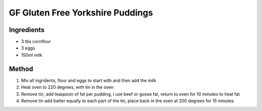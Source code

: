 *************
GF Gluten Free Yorkshire Puddings
*************

Ingredients
##########

* 3 tbs cornflour 
* 3 eggs
* 150ml milk 

Method
######

#. Mix all ingridents, flour and eggs to start with and then add the milk 
#. Heat oven to 220 degrees, with tin in the oven 
#. Remove tin, add teaspoon of fat per pudding, i use beef or goose fat, return to oven for 10 minutes to heat fat
#. Remove tin add batter equally to each part of the tin, place back in the oven at 200 degrees for 15 minutes
 
